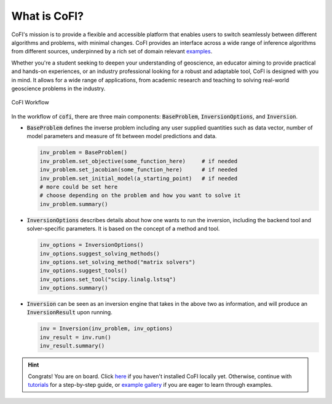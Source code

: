 *************
What is CoFI?
*************

CoFI's mission is to provide a flexible and accessible platform that enables users to 
switch seamlessly between different algorithms and problems, with minimal changes.
CoFI provides an interface across a wide range of inference algorithms from different 
sources, underpinned by a rich set of domain relevant 
`examples <examples/generated/index.html>`_.

Whether you're a student seeking to deepen your understanding of geoscience, an 
educator aiming to provide practical and hands-on experiences, or an industry 
professional looking for a robust and adaptable tool, CoFI is designed with you in 
mind. It allows for a wide range of applications, from academic research and teaching 
to solving real-world geoscience problems in the industry. 

.. figure:: _static/cofi_workflow.jpeg
    :alt: CoFI Workflow
    :align: center
  
    CoFI Workflow


In the workflow of :code:`cofi`, there are three main
components: :code:`BaseProblem`, :code:`InversionOptions`, and :code:`Inversion`.

- :code:`BaseProblem` defines the inverse problem including any user supplied quantities such as data
  vector, number of model parameters and measure of fit between model predictions and data.

  .. code::

    inv_problem = BaseProblem()
    inv_problem.set_objective(some_function_here)     # if needed
    inv_problem.set_jacobian(some_function_here)      # if needed
    inv_problem.set_initial_model(a_starting_point)   # if needed
    # more could be set here
    # choose depending on the problem and how you want to solve it
    inv_problem.summary()

- :code:`InversionOptions` describes details about how one wants to run the inversion, including the backend
  tool and solver-specific parameters. It is based on the concept of a method and tool.

  .. code::

    inv_options = InversionOptions()
    inv_options.suggest_solving_methods()
    inv_options.set_solving_method("matrix solvers")
    inv_options.suggest_tools()
    inv_options.set_tool("scipy.linalg.lstsq")
    inv_options.summary()

- :code:`Inversion` can be seen as an inversion engine that takes in the above two as information,
  and will produce an :code:`InversionResult` upon running.

  .. code::
    
    inv = Inversion(inv_problem, inv_options)
    inv_result = inv.run()
    inv_result.summary()


.. hint::

  Congrats! You are on board. Click `here <installation.html>`_ if you haven't 
  installed CoFI locally yet. Otherwise, continue with 
  `tutorials <tutorials/generated/index.html>`_ for a step-by-step guide, or 
  `example gallery <examples/generated/index.html>`_ if you are eager to learn
  through examples.
